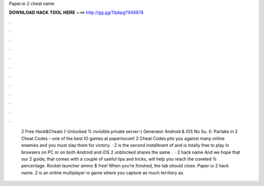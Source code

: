 Paper.io 2 cheat name

𝐃𝐎𝐖𝐍𝐋𝐎𝐀𝐃 𝐇𝐀𝐂𝐊 𝐓𝐎𝐎𝐋 𝐇𝐄𝐑𝐄 ===> http://gg.gg/11pbpg?949878

.

.

.

.

.

.

.

.

.

.

.

.

 2 Free Hack&Cheats (-Unlocked % invisible private server-) Generator Android & iOS No Su. 0. Partake in  2 Cheat Codes – one of the best IO games at paperiocom!  2 Cheat Codes pits you against many online enemies and you must slay them for victory. ·  2 is the second installment of  and is totally free to play in browsers on PC or on both Android and iOS  2 unblocked shares the same .  ·  2 hack name And we hope that our  2 guide, that comes with a couple of useful tips and tricks, will help you reach the coveted % percentage. Rocket launcher ammo $ free! When you’re finished, the tab should close. Paper io 2 hack name.  2 is an online multiplayer io game where you capture as much territory as.